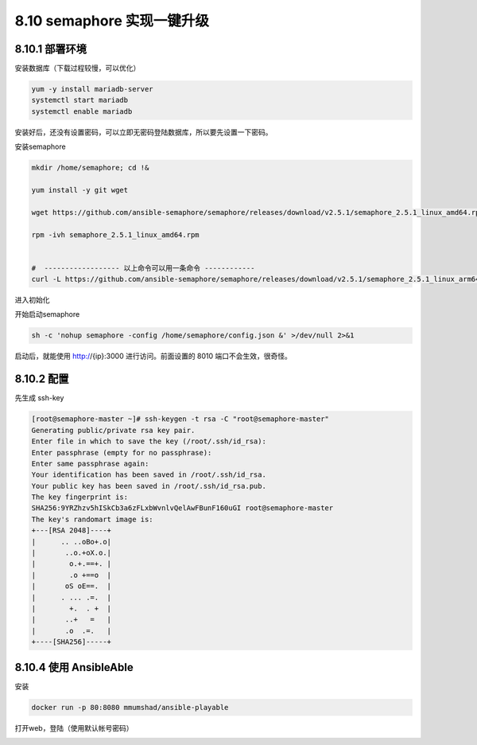 8.10 semaphore 实现一键升级
===========================

8.10.1 部署环境
---------------

安装数据库（下载过程较慢，可以优化）

.. code:: python

   yum -y install mariadb-server
   systemctl start mariadb
   systemctl enable mariadb

安装好后，还没有设置密码，可以立即无密码登陆数据库，所以要先设置一下密码。

|image0|

安装semaphore

.. code:: python

   mkdir /home/semaphore; cd !&

   yum install -y git wget

   wget https://github.com/ansible-semaphore/semaphore/releases/download/v2.5.1/semaphore_2.5.1_linux_amd64.rpm

   rpm -ivh semaphore_2.5.1_linux_amd64.rpm


   #  ------------------ 以上命令可以用一条命令 ------------
   curl -L https://github.com/ansible-semaphore/semaphore/releases/download/v2.5.1/semaphore_2.5.1_linux_arm64.rpm > /usr/bin/semaphore

进入初始化

|image1|

|image2|

开始启动semaphore

.. code:: shell

   sh -c 'nohup semaphore -config /home/semaphore/config.json &' >/dev/null 2>&1

启动后，就能使用 http://{ip}:3000 进行访问。前面设置的 8010
端口不会生效，很奇怪。

|image3|

8.10.2 配置
-----------

先生成 ssh-key

.. code:: shell

   [root@semaphore-master ~]# ssh-keygen -t rsa -C "root@semaphore-master"
   Generating public/private rsa key pair.
   Enter file in which to save the key (/root/.ssh/id_rsa): 
   Enter passphrase (empty for no passphrase): 
   Enter same passphrase again: 
   Your identification has been saved in /root/.ssh/id_rsa.
   Your public key has been saved in /root/.ssh/id_rsa.pub.
   The key fingerprint is:
   SHA256:9YRZhzv5hISkCb3a6zFLxbWvnlvQelAwFBunF160uGI root@semaphore-master
   The key's randomart image is:
   +---[RSA 2048]----+
   |      .. ..oBo+.o|
   |       ..o.+oX.o.|
   |        o.+.==+. |
   |        .o +==o  |
   |       oS oE==.  |
   |      . ... .=.  |
   |        +.  . +  |
   |       ..+   =   |
   |       .o  .=.   |
   +----[SHA256]-----+

8.10.4 使用 AnsibleAble
-----------------------

安装

.. code:: shell

   docker run -p 80:8080 mmumshad/ansible-playable

打开web，登陆（使用默认帐号密码）

|image4|

.. |image0| image:: http://image.python-online.cn/20190529150907.png
.. |image1| image:: http://image.python-online.cn/20190529151350.png
.. |image2| image:: http://image.python-online.cn/20190529151450.png
.. |image3| image:: http://image.python-online.cn/20190529154348.png
.. |image4| image:: http://image.python-online.cn/20190530143442.png

